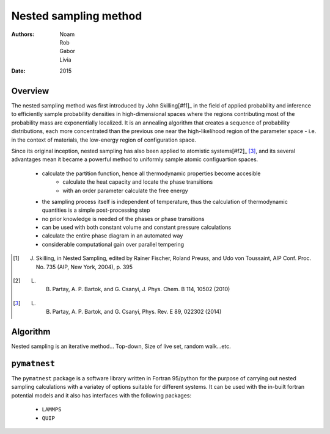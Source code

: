 Nested sampling method 
==================================

:Authors: Noam, Rob, Gabor, Livia
:Date: 2015


Overview
-------------------------------------

The nested sampling method was first introduced by John Skilling[#f1]_ 
in the field of applied probability and inference to efficiently sample 
probability densities in high-dimensional spaces where the regions contributing 
most of the probability mass are exponentially localized.
It is an annealing algorithm that creates a sequence of probability distributions, 
each more concentrated than the previous one near the high-likelihood region of the 
parameter space - i.e. in the context of materials, the low-energy region of configuration space.


Since its original inception, nested sampling has also been applied to atomistic systems[#f2]_ [#f3]_,
and its several advantages mean it became a powerful method to uniformly sample atomic 
configuartion spaces.
 * calculate the partition function, hence all thermodynamic properties become accesible
     - calculate the heat capacity and locate the phase transitions
     - with an order parameter calculate the free energy
 * the sampling process itself is independent of temperature, thus the calculation of thermodynamic quantities is a simple post-processing step
 * no prior knowledge is needed of the phases or phase transitions
 * can be used with both constant volume and constant pressure calculations
 * calculate the entire phase diagram in an automated way
 * considerable computational gain over parallel tempering

.. [#f1] J. Skilling, in Nested Sampling, edited by Rainer Fischer, Roland Preuss, and Udo von Toussaint, AIP Conf. Proc. No. 735 (AIP, New York, 2004), p. 395
.. [#f2] L. B. Partay, A. P. Bartok, and G. Csanyi, J. Phys. Chem. B 114, 10502 (2010)
.. [#f3] L. B. Partay, A. P. Bartok, and G. Csanyi, Phys. Rev. E 89, 022302 (2014)

Algorithm
-------------------------------------

Nested sampling is an iterative method...
Top-down, Size of live set, random walk...etc.


``pymatnest``
-------------------------------------

The ``pymatnest`` package is a software
library written in Fortran 95/python for the purpose of carrying out
nested sampling calculations with a variatey of options suitable for different systems. 
It can be used with the in-built fortran potential models and it also has interfaces with the following packages:

   - ``LAMMPS``

   - ``QUIP``



